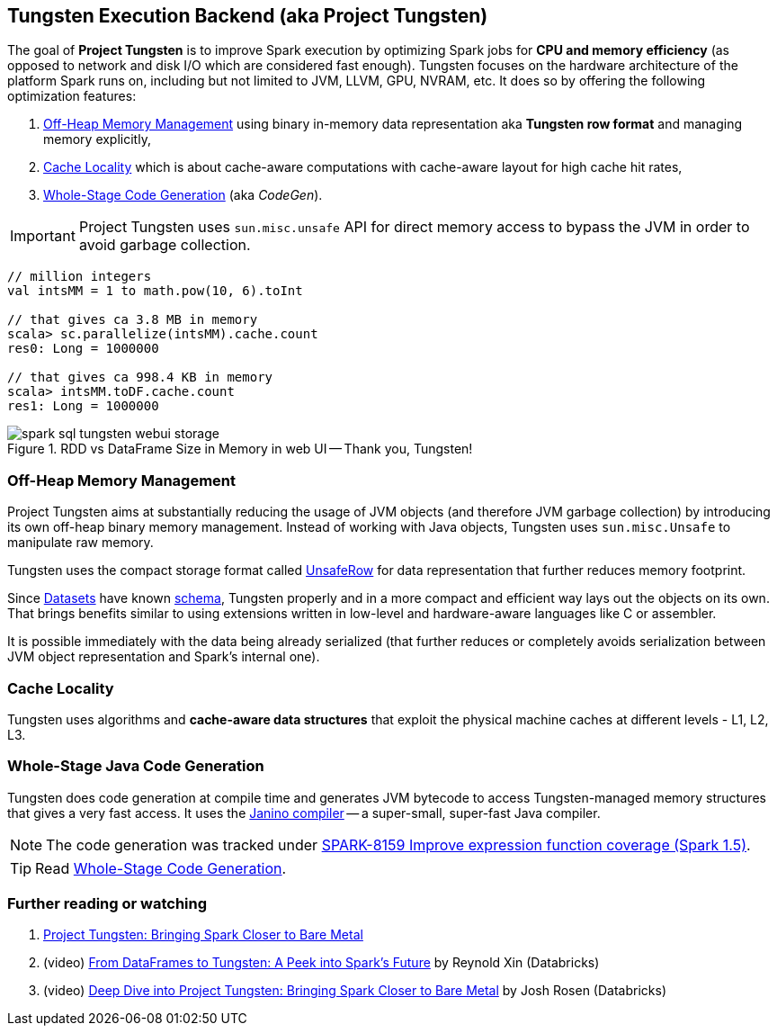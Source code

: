 == Tungsten Execution Backend (aka Project Tungsten)

The goal of *Project Tungsten* is to improve Spark execution by optimizing Spark jobs for *CPU and memory efficiency* (as opposed to network and disk I/O which are considered fast enough). Tungsten focuses on the hardware architecture of the platform Spark runs on, including but not limited to JVM, LLVM, GPU, NVRAM, etc. It does so by offering the following optimization features:

1. <<off-heap-memory-management, Off-Heap Memory Management>> using binary in-memory data representation aka *Tungsten row format* and managing memory explicitly,
2. <<cache-locality, Cache Locality>> which is about cache-aware computations with cache-aware layout for high cache hit rates,
3. <<whole-stage-code-generation, Whole-Stage Code Generation>> (aka _CodeGen_).

IMPORTANT: Project Tungsten uses `sun.misc.unsafe` API for direct memory access to bypass the JVM in order to avoid garbage collection.

[source, scala]
----
// million integers
val intsMM = 1 to math.pow(10, 6).toInt

// that gives ca 3.8 MB in memory
scala> sc.parallelize(intsMM).cache.count
res0: Long = 1000000

// that gives ca 998.4 KB in memory
scala> intsMM.toDF.cache.count
res1: Long = 1000000
----

.RDD vs DataFrame Size in Memory in web UI -- Thank you, Tungsten!
image::images/spark-sql-tungsten-webui-storage.png[align="center"]

=== [[off-heap-memory-management]] Off-Heap Memory Management

Project Tungsten aims at substantially reducing the usage of JVM objects (and therefore JVM garbage collection) by introducing its own off-heap binary memory management. Instead of working with Java objects, Tungsten uses `sun.misc.Unsafe` to manipulate raw memory.

Tungsten uses the compact storage format called link:spark-sql-UnsafeRow.adoc[UnsafeRow] for data representation that further reduces memory footprint.

Since link:spark-sql-Dataset.adoc[Datasets] have known link:spark-sql-schema.adoc[schema], Tungsten properly and in a more compact and efficient way lays out the objects on its own. That brings benefits similar to using extensions written in low-level and hardware-aware languages like C or assembler.

It is possible immediately with the data being already serialized (that further reduces or completely avoids serialization between JVM object representation and Spark's internal one).

=== [[cache-locality]] Cache Locality

Tungsten uses algorithms and *cache-aware data structures* that exploit the physical machine caches at different levels - L1, L2, L3.

=== [[whole-stage-code-generation]] Whole-Stage Java Code Generation

Tungsten does code generation at compile time and generates JVM bytecode to access Tungsten-managed memory structures that gives a very fast access. It uses the http://www.janino.net[Janino compiler] -- a super-small, super-fast Java compiler.

NOTE: The code generation was tracked under https://issues.apache.org/jira/browse/SPARK-8159[SPARK-8159 Improve expression function coverage (Spark 1.5)].

TIP: Read link:spark-sql-whole-stage-codegen.adoc[Whole-Stage Code Generation].

=== [[i-want-more]] Further reading or watching

1. https://databricks.com/blog/2015/04/28/project-tungsten-bringing-spark-closer-to-bare-metal.html[Project Tungsten: Bringing Spark Closer to Bare Metal]

2. (video) https://youtu.be/VbSar607HM0[From DataFrames to Tungsten: A Peek into Spark's Future] by Reynold Xin (Databricks)

3. (video) https://youtu.be/5ajs8EIPWGI[Deep Dive into Project Tungsten: Bringing Spark Closer to Bare Metal] by Josh Rosen (Databricks)
